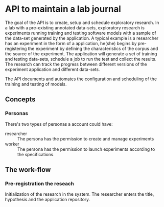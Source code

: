 * API to maintain a lab journal

The goal of the API is to create, setup and schedule exploratory research. In a
lab with a pre-existing annotated data-sets, exploratory research is experiments
running training and testing software models with a sample of the data-set
generated by the application. A typical example is a researcher has an
experiment in the form of a application, he(she) begins by pre-registering the
experiment by defining the characteristics of the corpus and the source of the
experiment. The application will generate a set of training and testing
data-sets, schedule a job to run the test and collect the results. The research
can track the progress between different versions of the experiment application
and different data-sets.

The API documents and automates the configuration and scheduling of the training
and testing of models.

** Concepts

*** Personas

There's two types of personas a account could have:

- researcher :: The persona has the permission to create and manage experiments
- worker :: The persona has the permission to launch experiments according to
  the specifications

** The work-flow

*** Pre-registration the reseach

Initialization of the research in the system. The researcher enters the title,
hypothesis and the application repository.
